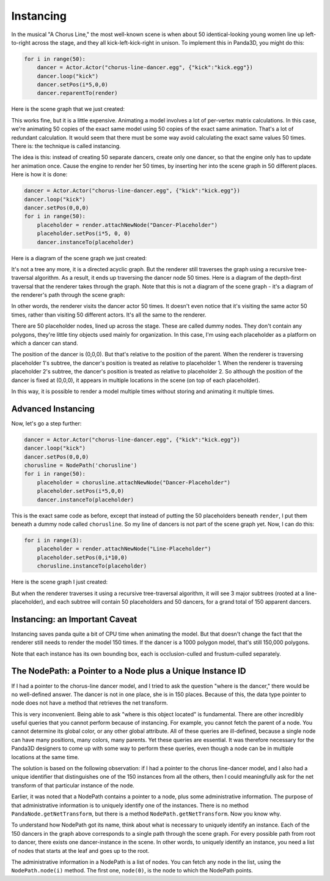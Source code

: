 .. _instancing:

Instancing
==========

In the musical "A Chorus Line," the most well-known scene is when about 50
identical-looking young women line up left-to-right across the stage, and they
all kick-left-kick-right in unison. To implement this in Panda3D, you might do
this:

.. code-block:: python

   for i in range(50):
       dancer = Actor.Actor("chorus-line-dancer.egg", {"kick":"kick.egg"})
       dancer.loop("kick")
       dancer.setPos(i*5,0,0)
       dancer.reparentTo(render)

Here is the scene graph that we just created:

.. image:: instancing1.jpg

This works fine, but it is a little expensive. Animating a model involves a lot
of per-vertex matrix calculations. In this case, we're animating 50 copies of
the exact same model using 50 copies of the exact same animation. That's a lot
of redundant calculation. It would seem that there must be some way avoid
calculating the exact same values 50 times. There is: the technique is called
instancing.

The idea is this: instead of creating 50 separate dancers, create only one
dancer, so that the engine only has to update her animation once. Cause the
engine to render her 50 times, by inserting her into the scene graph in 50
different places. Here is how it is done:

.. code-block:: python

   dancer = Actor.Actor("chorus-line-dancer.egg", {"kick":"kick.egg"})
   dancer.loop("kick")
   dancer.setPos(0,0,0)
   for i in range(50):
       placeholder = render.attachNewNode("Dancer-Placeholder")
       placeholder.setPos(i*5, 0, 0)
       dancer.instanceTo(placeholder)

Here is a diagram of the scene graph we just created:

.. image:: instancing2.jpg

It's not a tree any more, it is a directed acyclic graph. But the renderer
still traverses the graph using a recursive tree-traversal algorithm. As a
result, it ends up traversing the dancer node 50 times. Here is a diagram of
the depth-first traversal that the renderer takes through the graph. Note that
this is not a diagram of the scene graph - it's a diagram of the renderer's
path through the scene graph:

.. image:: instancing3.jpg

In other words, the renderer visits the dancer actor 50 times. It doesn't even
notice that it's visiting the same actor 50 times, rather than visiting 50
different actors. It's all the same to the renderer.

There are 50 placeholder nodes, lined up across the stage. These are called
dummy nodes. They don't contain any polygons, they're little tiny objects used
mainly for organization. In this case, I'm using each placeholder as a
platform on which a dancer can stand.

The position of the dancer is (0,0,0). But that's relative to the position of
the parent. When the renderer is traversing placeholder 1's subtree, the
dancer's position is treated as relative to placeholder 1. When the renderer
is traversing placeholder 2's subtree, the dancer's position is treated as
relative to placeholder 2. So although the position of the dancer is fixed at
(0,0,0), it appears in multiple locations in the scene (on top of each
placeholder).

In this way, it is possible to render a model multiple times without storing
and animating it multiple times.

Advanced Instancing
-------------------

Now, let's go a step further:

.. code-block:: python

   dancer = Actor.Actor("chorus-line-dancer.egg", {"kick":"kick.egg"})
   dancer.loop("kick")
   dancer.setPos(0,0,0)
   chorusline = NodePath('chorusline')
   for i in range(50):
       placeholder = chorusline.attachNewNode("Dancer-Placeholder")
       placeholder.setPos(i*5,0,0)
       dancer.instanceTo(placeholder)

This is the exact same code as before, except that instead of putting the 50
placeholders beneath ``render``, I
put them beneath a dummy node called
``chorusline``. So my line of dancers
is not part of the scene graph yet. Now, I can do this:

.. code-block:: python

   for i in range(3):
       placeholder = render.attachNewNode("Line-Placeholder")
       placeholder.setPos(0,i*10,0)
       chorusline.instanceTo(placeholder)

Here is the scene graph I just created:

.. image:: instancing4.jpg

But when the renderer traverses it using a recursive tree-traversal algorithm,
it will see 3 major subtrees (rooted at a line-placeholder), and each subtree
will contain 50 placeholders and 50 dancers, for a grand total of 150 apparent
dancers.

Instancing: an Important Caveat
-------------------------------

Instancing saves panda quite a bit of CPU time when animating the model. But
that doesn't change the fact that the renderer still needs to render the model
150 times. If the dancer is a 1000 polygon model, that's still 150,000
polygons.

Note that each instance has its own bounding box, each is occlusion-culled and
frustum-culled separately.

The NodePath: a Pointer to a Node plus a Unique Instance ID
-----------------------------------------------------------

If I had a pointer to the chorus-line dancer model, and I tried to ask the
question "where is the dancer," there would be no well-defined answer. The
dancer is not in one place, she is in 150 places. Because of this, the data
type pointer to node does not have a method that retrieves the net transform.

This is very inconvenient. Being able to ask "where is this object located" is
fundamental. There are other incredibly useful queries that you cannot perform
because of instancing. For example, you cannot fetch the parent of a node. You
cannot determine its global color, or any other global attribute. All of these
queries are ill-defined, because a single node can have many positions, many
colors, many parents. Yet these queries are essential. It was therefore
necessary for the Panda3D designers to come up with some way to perform these
queries, even though a node can be in multiple locations at the same time.

The solution is based on the following observation: if I had a pointer to the
chorus line-dancer model, and I also had a unique identifier that distinguishes
one of the 150 instances from all the others, then I could meaningfully ask for
the net transform of that particular instance of the node.

Earlier, it was noted that a NodePath contains a pointer to a node, plus some
administrative information. The purpose of that administrative information is
to uniquely identify one of the instances. There is no method
``PandaNode.getNetTransform``, but there is a method
``NodePath.getNetTransform``. Now you know why.

To understand how NodePath got its name, think about what is necessary to
uniquely identify an instance. Each of the 150 dancers in the graph above
corresponds to a single path through the scene graph. For every possible path
from root to dancer, there exists one dancer-instance in the scene. In other
words, to uniquely identify an instance, you need a list of nodes that starts
at the leaf and goes up to the root.

The administrative information in a NodePath is a list of nodes. You can fetch
any node in the list, using the ``NodePath.node(i)`` method. The first one,
``node(0)``, is the node to which the NodePath points.
